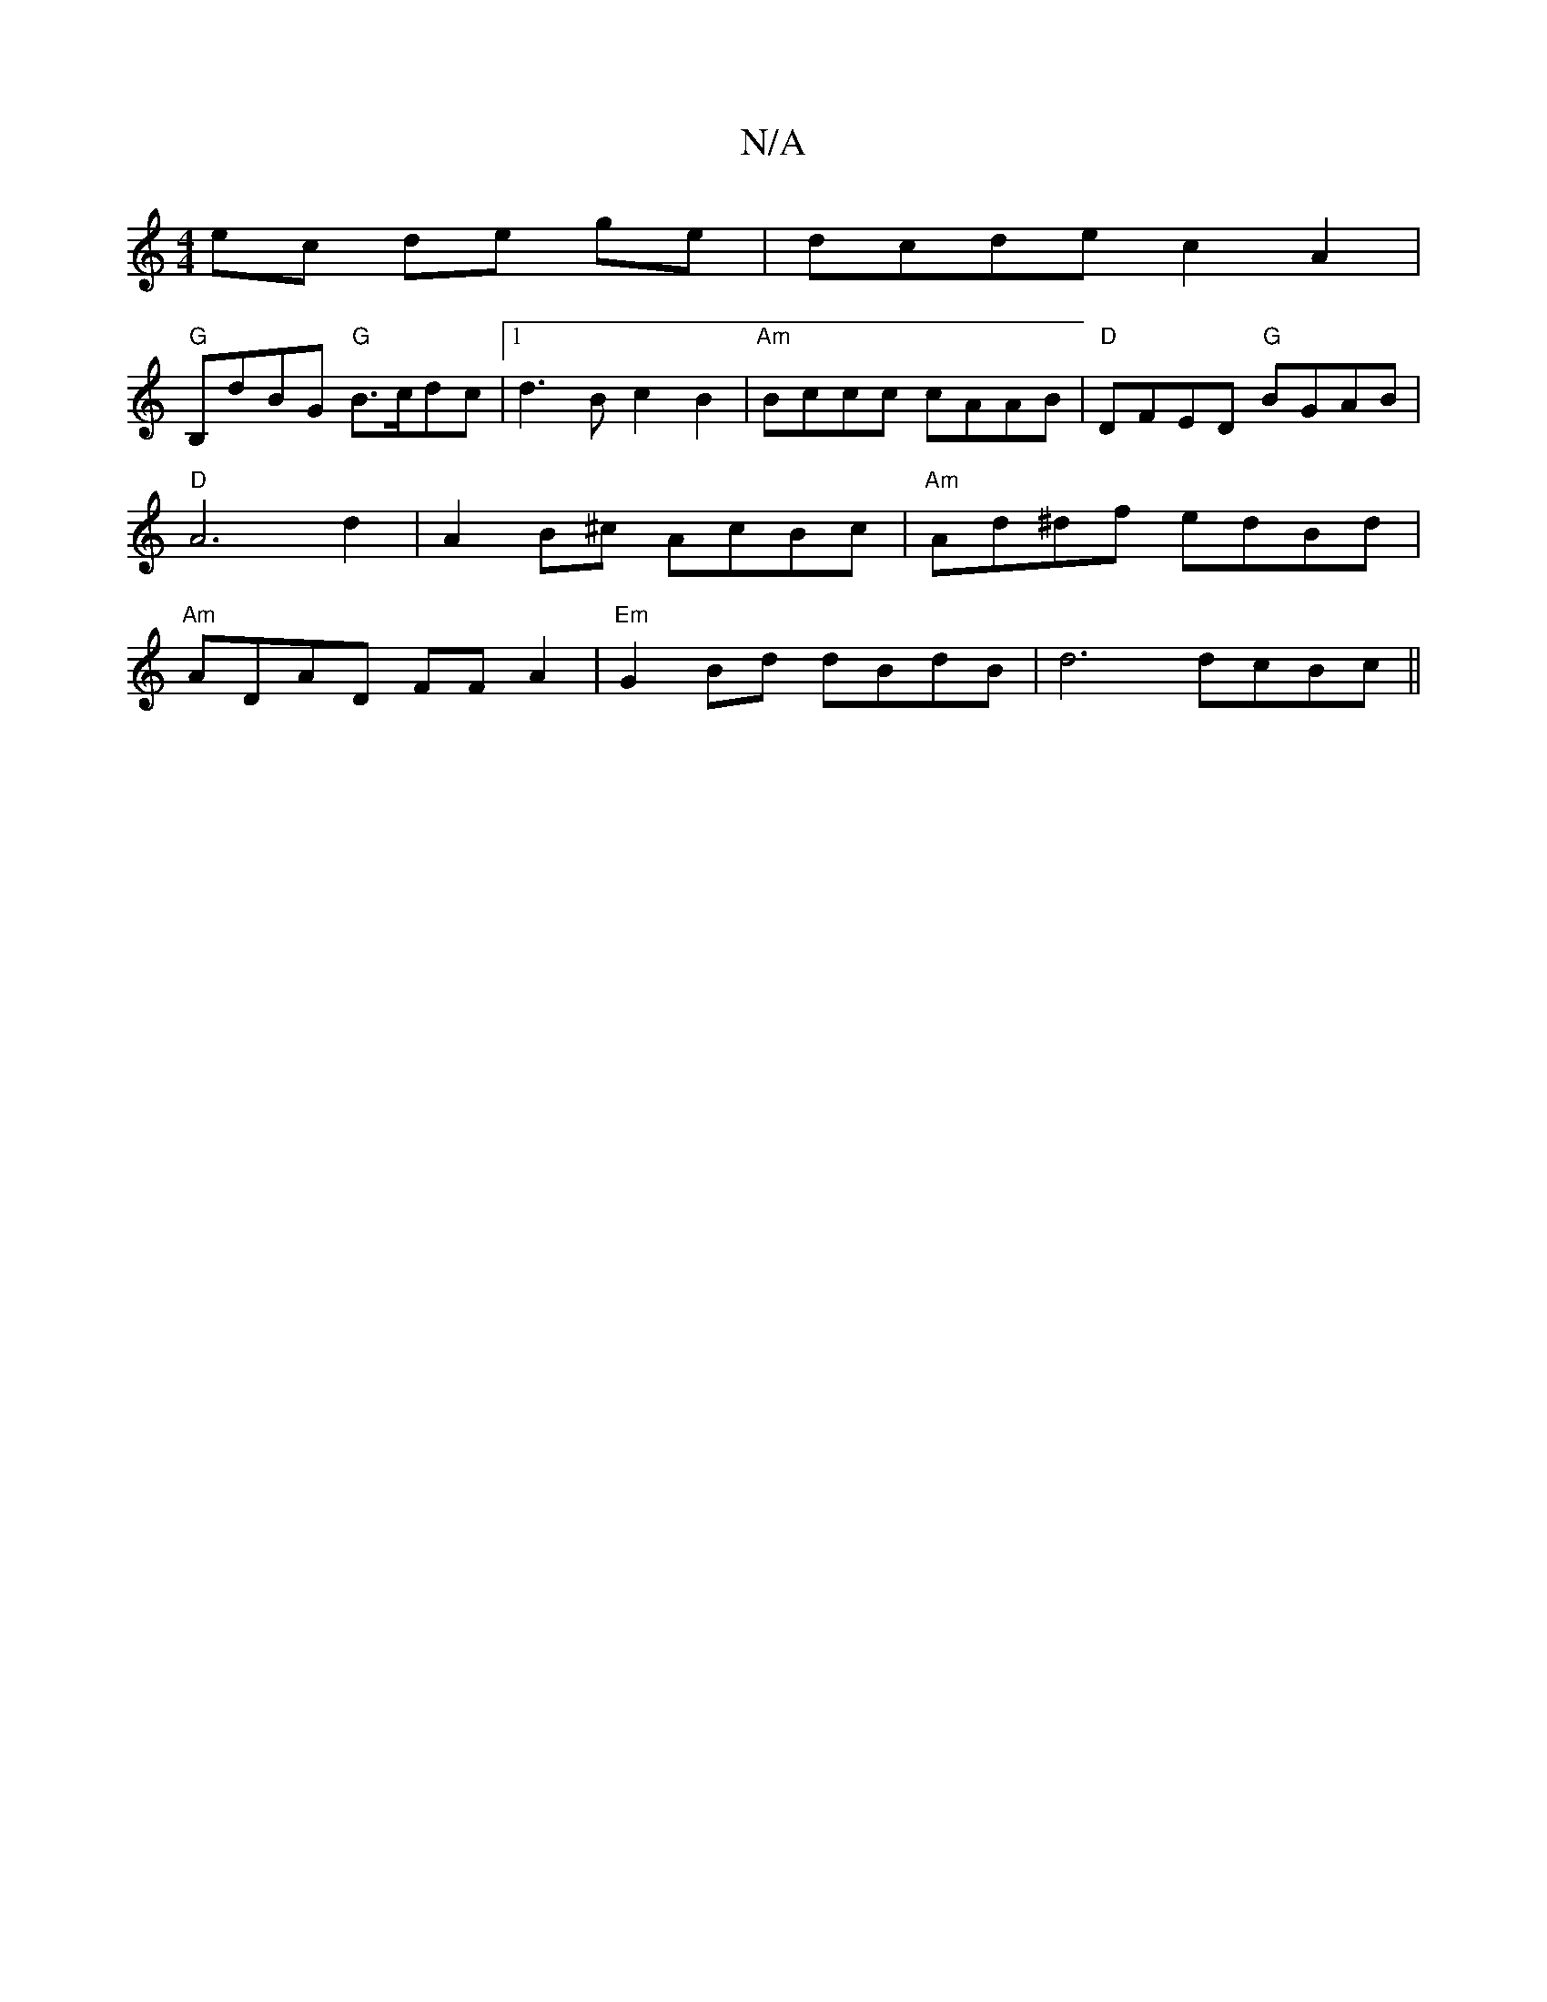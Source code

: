 X:1
T:N/A
M:4/4
R:N/A
K:Cmajor
ec de ge|dcde c2A2|
"G"B,dBG "G"B>cdc |1 d3B c2B2 |"Am" Bccc cAAB | "D" DFED "G"BGAB|"D"A6d2|A2 B^c- AcBc | "Am"Ad^df edBd| "Am" ADAD FFA2 |"Em" G2 Bd dBdB|d6 dcBc||

"Bm"BBed "B7"BGEF |
"D" EFGG F2A2
